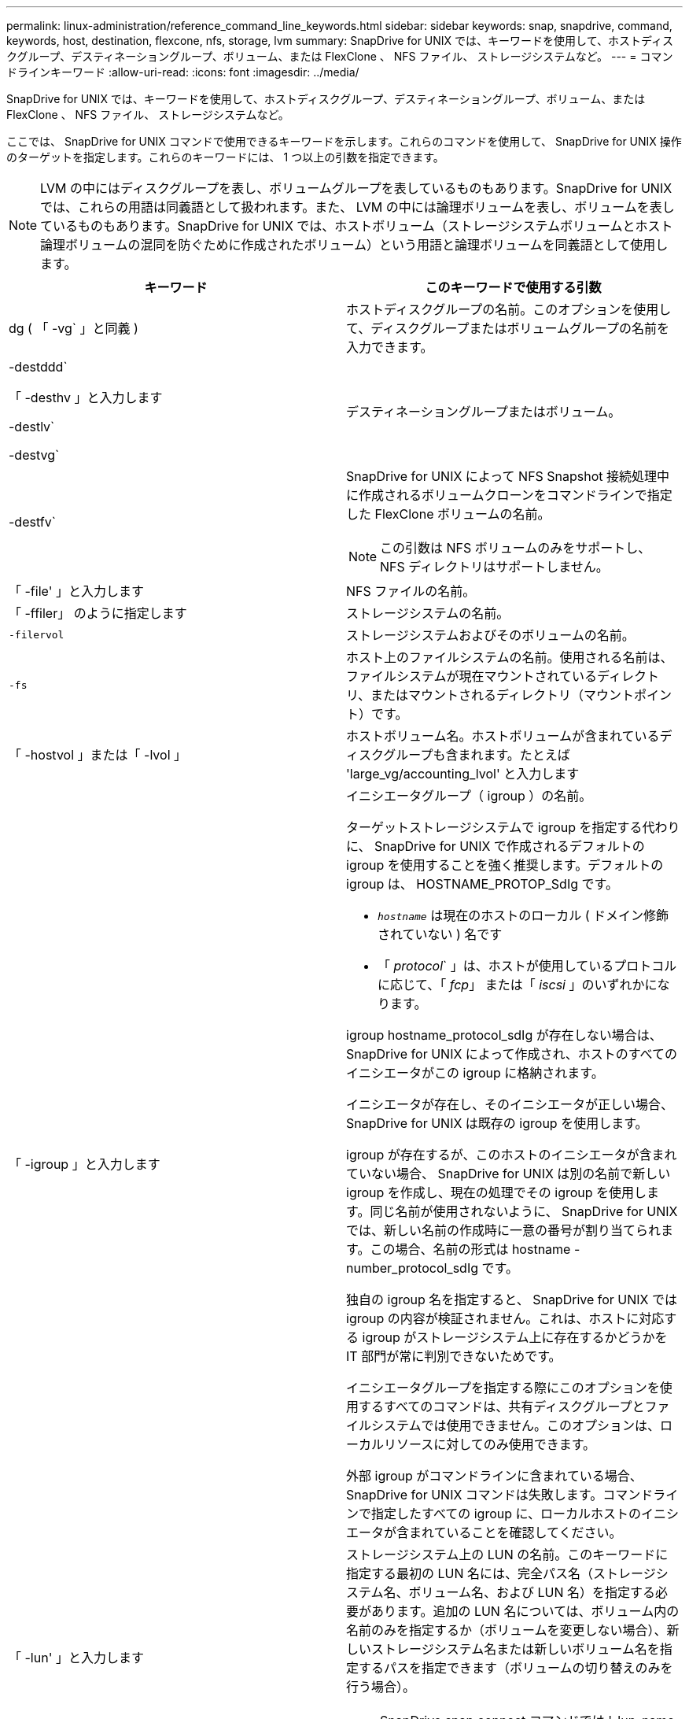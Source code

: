 ---
permalink: linux-administration/reference_command_line_keywords.html 
sidebar: sidebar 
keywords: snap, snapdrive, command, keywords, host, destination, flexcone, nfs, storage, lvm 
summary: SnapDrive for UNIX では、キーワードを使用して、ホストディスクグループ、デスティネーショングループ、ボリューム、または FlexClone 、 NFS ファイル、 ストレージシステムなど。 
---
= コマンドラインキーワード
:allow-uri-read: 
:icons: font
:imagesdir: ../media/


[role="lead"]
SnapDrive for UNIX では、キーワードを使用して、ホストディスクグループ、デスティネーショングループ、ボリューム、または FlexClone 、 NFS ファイル、 ストレージシステムなど。

ここでは、 SnapDrive for UNIX コマンドで使用できるキーワードを示します。これらのコマンドを使用して、 SnapDrive for UNIX 操作のターゲットを指定します。これらのキーワードには、 1 つ以上の引数を指定できます。


NOTE: LVM の中にはディスクグループを表し、ボリュームグループを表しているものもあります。SnapDrive for UNIX では、これらの用語は同義語として扱われます。また、 LVM の中には論理ボリュームを表し、ボリュームを表しているものもあります。SnapDrive for UNIX では、ホストボリューム（ストレージシステムボリュームとホスト論理ボリュームの混同を防ぐために作成されたボリューム）という用語と論理ボリュームを同義語として使用します。

|===
| キーワード | このキーワードで使用する引数 


 a| 
dg ( 「 -vg` 」と同義 )
 a| 
ホストディスクグループの名前。このオプションを使用して、ディスクグループまたはボリュームグループの名前を入力できます。



 a| 
-destddd`

「 -desthv 」と入力します

-destlv`

-destvg`
 a| 
デスティネーショングループまたはボリューム。



 a| 
-destfv`
 a| 
SnapDrive for UNIX によって NFS Snapshot 接続処理中に作成されるボリュームクローンをコマンドラインで指定した FlexClone ボリュームの名前。


NOTE: この引数は NFS ボリュームのみをサポートし、 NFS ディレクトリはサポートしません。



 a| 
「 -file' 」と入力します
 a| 
NFS ファイルの名前。



 a| 
「 -ffiler」 のように指定します
 a| 
ストレージシステムの名前。



 a| 
`-filervol`
 a| 
ストレージシステムおよびそのボリュームの名前。



 a| 
`-fs`
 a| 
ホスト上のファイルシステムの名前。使用される名前は、ファイルシステムが現在マウントされているディレクトリ、またはマウントされるディレクトリ（マウントポイント）です。



 a| 
「 -hostvol 」または「 -lvol 」
 a| 
ホストボリューム名。ホストボリュームが含まれているディスクグループも含まれます。たとえば 'large_vg/accounting_lvol' と入力します



 a| 
「 -igroup 」と入力します
 a| 
イニシエータグループ（ igroup ）の名前。

ターゲットストレージシステムで igroup を指定する代わりに、 SnapDrive for UNIX で作成されるデフォルトの igroup を使用することを強く推奨します。デフォルトの igroup は、 HOSTNAME_PROTOP_SdIg です。

* `_hostname_` は現在のホストのローカル ( ドメイン修飾されていない ) 名です
* 「 _protocol_` 」は、ホストが使用しているプロトコルに応じて、「 _fcp_」 または「 _iscsi_ 」のいずれかになります。


igroup hostname_protocol_sdIg が存在しない場合は、 SnapDrive for UNIX によって作成され、ホストのすべてのイニシエータがこの igroup に格納されます。

イニシエータが存在し、そのイニシエータが正しい場合、 SnapDrive for UNIX は既存の igroup を使用します。

igroup が存在するが、このホストのイニシエータが含まれていない場合、 SnapDrive for UNIX は別の名前で新しい igroup を作成し、現在の処理でその igroup を使用します。同じ名前が使用されないように、 SnapDrive for UNIX では、新しい名前の作成時に一意の番号が割り当てられます。この場合、名前の形式は hostname -number_protocol_sdIg です。

独自の igroup 名を指定すると、 SnapDrive for UNIX では igroup の内容が検証されません。これは、ホストに対応する igroup がストレージシステム上に存在するかどうかを IT 部門が常に判別できないためです。

イニシエータグループを指定する際にこのオプションを使用するすべてのコマンドは、共有ディスクグループとファイルシステムでは使用できません。このオプションは、ローカルリソースに対してのみ使用できます。

外部 igroup がコマンドラインに含まれている場合、 SnapDrive for UNIX コマンドは失敗します。コマンドラインで指定したすべての igroup に、ローカルホストのイニシエータが含まれていることを確認してください。



 a| 
「 -lun' 」と入力します
 a| 
ストレージシステム上の LUN の名前。このキーワードに指定する最初の LUN 名には、完全パス名（ストレージシステム名、ボリューム名、および LUN 名）を指定する必要があります。追加の LUN 名については、ボリューム内の名前のみを指定するか（ボリュームを変更しない場合）、新しいストレージシステム名または新しいボリューム名を指定するパスを指定できます（ボリュームの切り替えのみを行う場合）。


NOTE: SnapDrive snap connect コマンドでは '_lun_name は 'lun_name' または 'tree_name/lun_name の形式にする必要があります



 a| 
「 -lvol 」または「 -hostvol 」
 a| 
論理ボリューム名。含まれているボリュームグループも含みます。たとえば ' 論理ボリューム名として large_vg/accounting_lvol' と入力します



 a| 
` - snapname
 a| 
Snapshot コピーの名前。



 a| 
「 -vg` 」または「 -dg` 」
 a| 
ボリュームグループの名前。このオプションを使用して、ディスクグループまたはボリュームグループの名前を入力できます。

|===